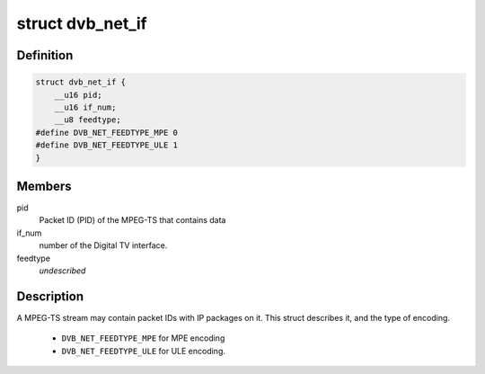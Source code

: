 .. -*- coding: utf-8; mode: rst -*-
.. src-file: include/uapi/linux/dvb/net.h

.. _`dvb_net_if`:

struct dvb_net_if
=================

.. c:type:: struct dvb_net_if

    describes a DVB network interface

.. _`dvb_net_if.definition`:

Definition
----------

.. code-block:: c

    struct dvb_net_if {
        __u16 pid;
        __u16 if_num;
        __u8 feedtype;
    #define DVB_NET_FEEDTYPE_MPE 0
    #define DVB_NET_FEEDTYPE_ULE 1
    }

.. _`dvb_net_if.members`:

Members
-------

pid
    Packet ID (PID) of the MPEG-TS that contains data

if_num
    number of the Digital TV interface.

feedtype
    *undescribed*

.. _`dvb_net_if.description`:

Description
-----------

A MPEG-TS stream may contain packet IDs with IP packages on it.
This struct describes it, and the type of encoding.

     - \ ``DVB_NET_FEEDTYPE_MPE``\  for MPE encoding
     - \ ``DVB_NET_FEEDTYPE_ULE``\  for ULE encoding.

.. This file was automatic generated / don't edit.

